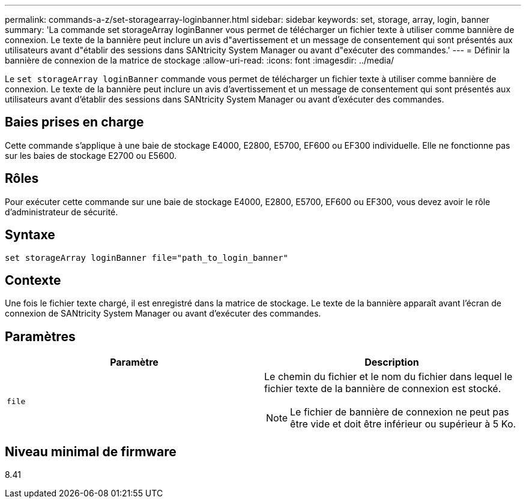 ---
permalink: commands-a-z/set-storagearray-loginbanner.html 
sidebar: sidebar 
keywords: set, storage, array, login, banner 
summary: 'La commande set storageArray loginBanner vous permet de télécharger un fichier texte à utiliser comme bannière de connexion. Le texte de la bannière peut inclure un avis d"avertissement et un message de consentement qui sont présentés aux utilisateurs avant d"établir des sessions dans SANtricity System Manager ou avant d"exécuter des commandes.' 
---
= Définir la bannière de connexion de la matrice de stockage
:allow-uri-read: 
:icons: font
:imagesdir: ../media/


[role="lead"]
Le `set storageArray loginBanner` commande vous permet de télécharger un fichier texte à utiliser comme bannière de connexion. Le texte de la bannière peut inclure un avis d'avertissement et un message de consentement qui sont présentés aux utilisateurs avant d'établir des sessions dans SANtricity System Manager ou avant d'exécuter des commandes.



== Baies prises en charge

Cette commande s'applique à une baie de stockage E4000, E2800, E5700, EF600 ou EF300 individuelle. Elle ne fonctionne pas sur les baies de stockage E2700 ou E5600.



== Rôles

Pour exécuter cette commande sur une baie de stockage E4000, E2800, E5700, EF600 ou EF300, vous devez avoir le rôle d'administrateur de sécurité.



== Syntaxe

[source, cli]
----
set storageArray loginBanner file="path_to_login_banner"
----


== Contexte

Une fois le fichier texte chargé, il est enregistré dans la matrice de stockage. Le texte de la bannière apparaît avant l'écran de connexion de SANtricity System Manager ou avant d'exécuter des commandes.



== Paramètres

[cols="2*"]
|===
| Paramètre | Description 


 a| 
`file`
 a| 
Le chemin du fichier et le nom du fichier dans lequel le fichier texte de la bannière de connexion est stocké.

[NOTE]
====
Le fichier de bannière de connexion ne peut pas être vide et doit être inférieur ou supérieur à 5 Ko.

====
|===


== Niveau minimal de firmware

8.41
